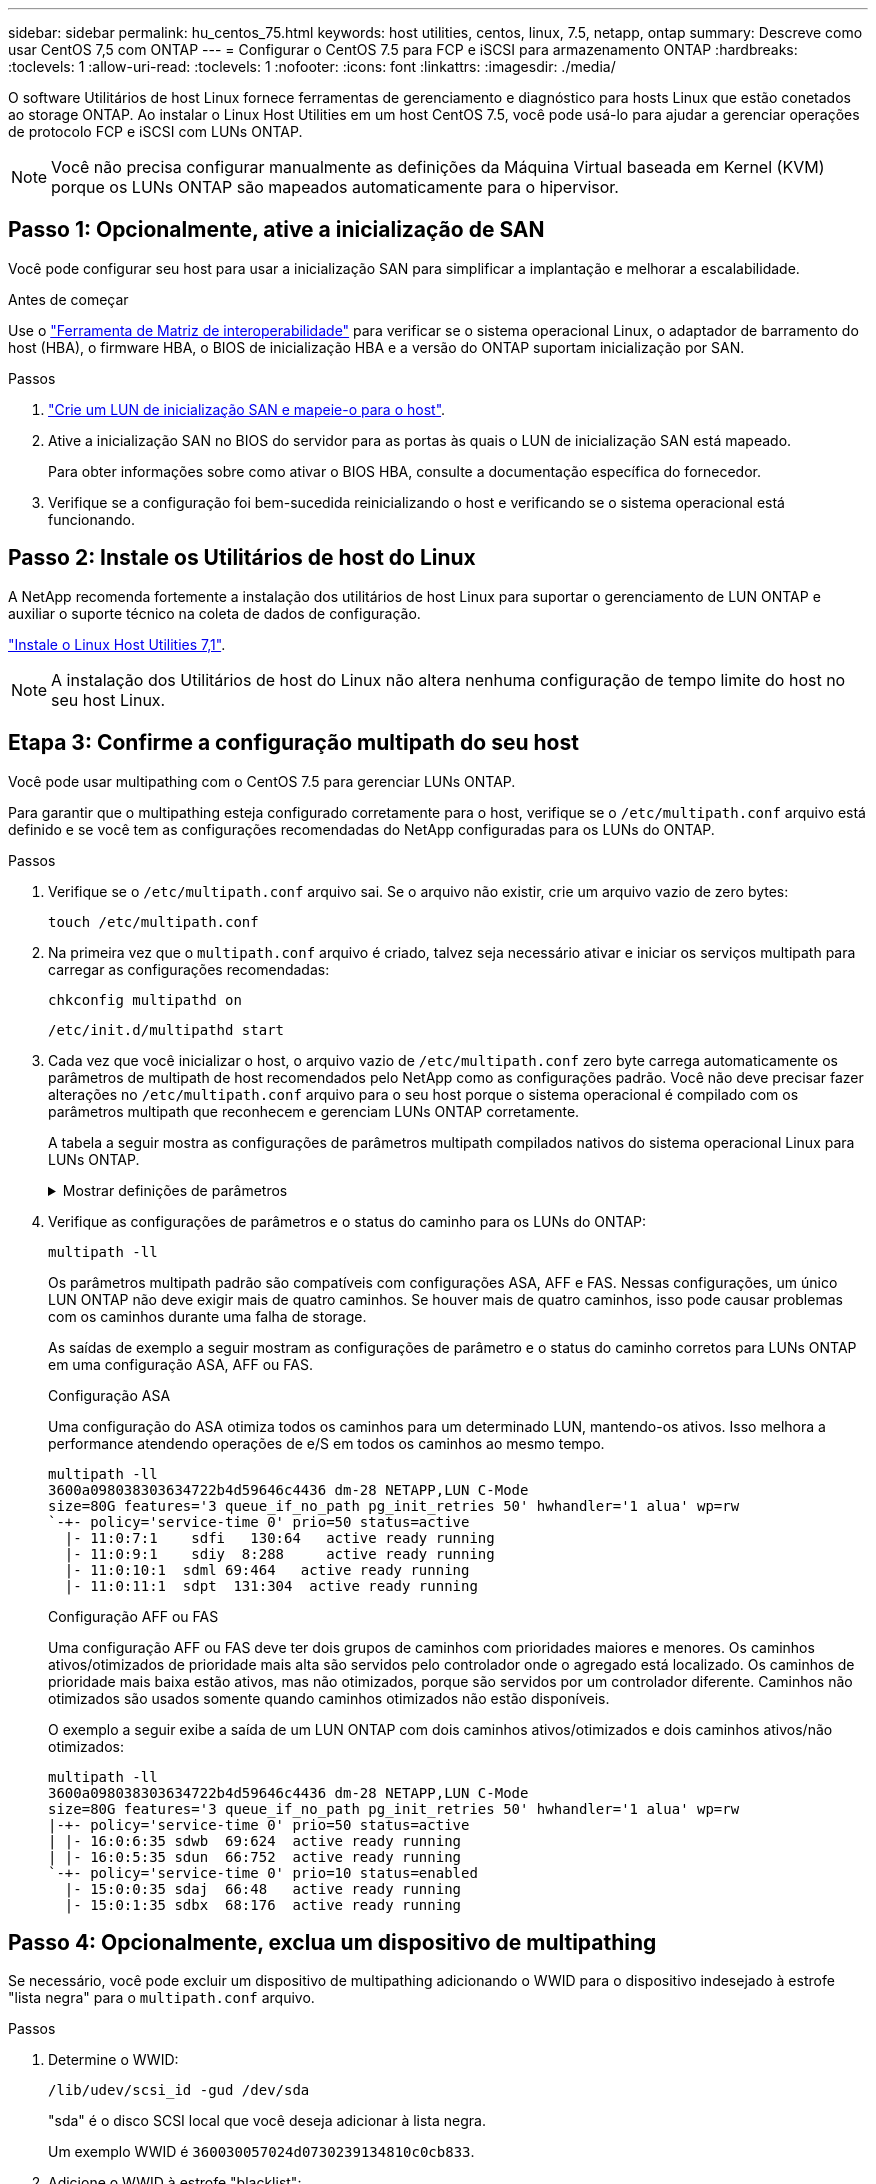 ---
sidebar: sidebar 
permalink: hu_centos_75.html 
keywords: host utilities, centos, linux, 7.5, netapp, ontap 
summary: Descreve como usar CentOS 7,5 com ONTAP 
---
= Configurar o CentOS 7.5 para FCP e iSCSI para armazenamento ONTAP
:hardbreaks:
:toclevels: 1
:allow-uri-read: 
:toclevels: 1
:nofooter: 
:icons: font
:linkattrs: 
:imagesdir: ./media/


[role="lead"]
O software Utilitários de host Linux fornece ferramentas de gerenciamento e diagnóstico para hosts Linux que estão conetados ao storage ONTAP. Ao instalar o Linux Host Utilities em um host CentOS 7.5, você pode usá-lo para ajudar a gerenciar operações de protocolo FCP e iSCSI com LUNs ONTAP.


NOTE: Você não precisa configurar manualmente as definições da Máquina Virtual baseada em Kernel (KVM) porque os LUNs ONTAP são mapeados automaticamente para o hipervisor.



== Passo 1: Opcionalmente, ative a inicialização de SAN

Você pode configurar seu host para usar a inicialização SAN para simplificar a implantação e melhorar a escalabilidade.

.Antes de começar
Use o link:https://mysupport.netapp.com/matrix/#welcome["Ferramenta de Matriz de interoperabilidade"^] para verificar se o sistema operacional Linux, o adaptador de barramento do host (HBA), o firmware HBA, o BIOS de inicialização HBA e a versão do ONTAP suportam inicialização por SAN.

.Passos
. link:https://docs.netapp.com/us-en/ontap/san-admin/provision-storage.html["Crie um LUN de inicialização SAN e mapeie-o para o host"^].
. Ative a inicialização SAN no BIOS do servidor para as portas às quais o LUN de inicialização SAN está mapeado.
+
Para obter informações sobre como ativar o BIOS HBA, consulte a documentação específica do fornecedor.

. Verifique se a configuração foi bem-sucedida reinicializando o host e verificando se o sistema operacional está funcionando.




== Passo 2: Instale os Utilitários de host do Linux

A NetApp recomenda fortemente a instalação dos utilitários de host Linux para suportar o gerenciamento de LUN ONTAP e auxiliar o suporte técnico na coleta de dados de configuração.

link:hu_luhu_71.html["Instale o Linux Host Utilities 7,1"].


NOTE: A instalação dos Utilitários de host do Linux não altera nenhuma configuração de tempo limite do host no seu host Linux.



== Etapa 3: Confirme a configuração multipath do seu host

Você pode usar multipathing com o CentOS 7.5 para gerenciar LUNs ONTAP.

Para garantir que o multipathing esteja configurado corretamente para o host, verifique se o `/etc/multipath.conf` arquivo está definido e se você tem as configurações recomendadas do NetApp configuradas para os LUNs do ONTAP.

.Passos
. Verifique se o `/etc/multipath.conf` arquivo sai. Se o arquivo não existir, crie um arquivo vazio de zero bytes:
+
[source, cli]
----
touch /etc/multipath.conf
----
. Na primeira vez que o `multipath.conf` arquivo é criado, talvez seja necessário ativar e iniciar os serviços multipath para carregar as configurações recomendadas:
+
[source, cli]
----
chkconfig multipathd on
----
+
[source, cli]
----
/etc/init.d/multipathd start
----
. Cada vez que você inicializar o host, o arquivo vazio de `/etc/multipath.conf` zero byte carrega automaticamente os parâmetros de multipath de host recomendados pelo NetApp como as configurações padrão. Você não deve precisar fazer alterações no `/etc/multipath.conf` arquivo para o seu host porque o sistema operacional é compilado com os parâmetros multipath que reconhecem e gerenciam LUNs ONTAP corretamente.
+
A tabela a seguir mostra as configurações de parâmetros multipath compilados nativos do sistema operacional Linux para LUNs ONTAP.

+
.Mostrar definições de parâmetros
[%collapsible]
====
[cols="2"]
|===
| Parâmetro | Definição 


| detectar_prio | sim 


| dev_loss_tmo | "infinito" 


| failback | imediato 


| fast_io_fail_tmo | 5 


| caraterísticas | "3 queue_if_no_path pg_init_retries 50" 


| flush_on_last_del | "sim" 


| hardware_handler | "0" 


| no_path_retry | fila de espera 


| path_checker | "tur" 


| path_grouing_policy | "group_by_prio" 


| path_selector | "tempo de serviço 0" 


| polling_interval | 5 


| prio | "ONTAP" 


| produto | LUN 


| reter_anexado_hw_handler | sim 


| rr_peso | "uniforme" 


| user_friendly_names | não 


| fornecedor | NetApp 
|===
====
. Verifique as configurações de parâmetros e o status do caminho para os LUNs do ONTAP:
+
[source, cli]
----
multipath -ll
----
+
Os parâmetros multipath padrão são compatíveis com configurações ASA, AFF e FAS. Nessas configurações, um único LUN ONTAP não deve exigir mais de quatro caminhos. Se houver mais de quatro caminhos, isso pode causar problemas com os caminhos durante uma falha de storage.

+
As saídas de exemplo a seguir mostram as configurações de parâmetro e o status do caminho corretos para LUNs ONTAP em uma configuração ASA, AFF ou FAS.

+
[role="tabbed-block"]
====
.Configuração ASA
--
Uma configuração do ASA otimiza todos os caminhos para um determinado LUN, mantendo-os ativos. Isso melhora a performance atendendo operações de e/S em todos os caminhos ao mesmo tempo.

[listing]
----
multipath -ll
3600a098038303634722b4d59646c4436 dm-28 NETAPP,LUN C-Mode
size=80G features='3 queue_if_no_path pg_init_retries 50' hwhandler='1 alua' wp=rw
`-+- policy='service-time 0' prio=50 status=active
  |- 11:0:7:1    sdfi   130:64   active ready running
  |- 11:0:9:1    sdiy  8:288     active ready running
  |- 11:0:10:1  sdml 69:464   active ready running
  |- 11:0:11:1  sdpt  131:304  active ready running
----
--
.Configuração AFF ou FAS
--
Uma configuração AFF ou FAS deve ter dois grupos de caminhos com prioridades maiores e menores. Os caminhos ativos/otimizados de prioridade mais alta são servidos pelo controlador onde o agregado está localizado. Os caminhos de prioridade mais baixa estão ativos, mas não otimizados, porque são servidos por um controlador diferente. Caminhos não otimizados são usados somente quando caminhos otimizados não estão disponíveis.

O exemplo a seguir exibe a saída de um LUN ONTAP com dois caminhos ativos/otimizados e dois caminhos ativos/não otimizados:

[listing]
----
multipath -ll
3600a098038303634722b4d59646c4436 dm-28 NETAPP,LUN C-Mode
size=80G features='3 queue_if_no_path pg_init_retries 50' hwhandler='1 alua' wp=rw
|-+- policy='service-time 0' prio=50 status=active
| |- 16:0:6:35 sdwb  69:624  active ready running
| |- 16:0:5:35 sdun  66:752  active ready running
`-+- policy='service-time 0' prio=10 status=enabled
  |- 15:0:0:35 sdaj  66:48   active ready running
  |- 15:0:1:35 sdbx  68:176  active ready running
----
--
====




== Passo 4: Opcionalmente, exclua um dispositivo de multipathing

Se necessário, você pode excluir um dispositivo de multipathing adicionando o WWID para o dispositivo indesejado à estrofe "lista negra" para o `multipath.conf` arquivo.

.Passos
. Determine o WWID:
+
[source, cli]
----
/lib/udev/scsi_id -gud /dev/sda
----
+
"sda" é o disco SCSI local que você deseja adicionar à lista negra.

+
Um exemplo WWID é `360030057024d0730239134810c0cb833`.

. Adicione o WWID à estrofe "blacklist":
+
[source, cli]
----
blacklist {
	     wwid   360030057024d0730239134810c0cb833
        devnode "^(ram|raw|loop|fd|md|dm-|sr|scd|st)[0-9]*"
        devnode "^hd[a-z]"
        devnode "^cciss.*"
}
----




== Etapa 5: Personalizar parâmetros multipath para LUNs ONTAP

Se o seu host estiver conetado a LUNs de outros fornecedores e qualquer configuração de parâmetro multipath for substituída, você precisará corrigi-los adicionando estrofes posteriormente `multipath.conf` no arquivo que se aplicam especificamente aos LUNs ONTAP. Se você não fizer isso, os LUNs do ONTAP podem não funcionar como esperado.

Verifique o `/etc/multipath.conf` arquivo, especialmente na seção padrões, para configurações que possam estar substituindo o <<multipath-parameter-settings,configurações padrão para parâmetros multipath>>.


CAUTION: Não deve substituir as definições de parâmetros recomendadas para LUNs ONTAP. Essas configurações são necessárias para o desempenho ideal da configuração do seu host. Entre em Contato com o suporte da NetApp, seu fornecedor de sistemas operacionais ou ambos para obter mais informações.

O exemplo a seguir mostra como corrigir um padrão substituído. Neste exemplo, o `multipath.conf` arquivo define valores para `path_checker` e `no_path_retry` que não são compatíveis com LUNs ONTAP, e você não pode remover esses parâmetros porque os storages ONTAP ainda estão conetados ao host. Em vez disso, você corrige os valores `path_checker` de e `no_path_retry` adicionando uma estrofe de dispositivo ao `multipath.conf` arquivo que se aplica especificamente aos LUNs ONTAP.

.Mostrar exemplo
[%collapsible]
====
[listing, subs="+quotes"]
----
defaults {
   path_checker      *readsector0*
   no_path_retry     *fail*
}

devices {
   device {
      vendor          "NETAPP"
      product         "LUN"
      no_path_retry   *queue*
      path_checker    *tur*
   }
}
----
====


== Passo 6: Revise os problemas conhecidos

O host CentOS 7.5 com armazenamento ONTAP tem os seguintes problemas conhecidos:

[cols="3*"]
|===
| ID de erro do NetApp | Título | Descrição 


| 1440718 | Se você desmarcar ou mapear um LUN sem executar uma nova digitalização SCSI, isso pode levar à corrupção de dados no host. | Quando você define o parâmetro de configuração multipath 'testable_changed_wwwids' como SIM, ele desativa o acesso ao dispositivo de caminho no caso de uma alteração WWID. O multipath desativará o acesso ao dispositivo de caminho até que o WWID do caminho seja restaurado para o WWID do dispositivo multipath. Para saber mais, link:https://kb.netapp.com/Advice_and_Troubleshooting/Flash_Storage/AFF_Series/The_filesystem_corruption_on_iSCSI_LUN_on_the_Oracle_Linux_7["Base de dados de Conhecimento da NetApp: A corrupção do sistema de arquivos no iSCSI LUN no Oracle Linux 7"^]consulte . 
|===


== O que se segue?

* link:hu_luhu_71_cmd.html["Saiba mais sobre como usar a ferramenta Linux Host Utilities"].
* Saiba mais sobre o espelhamento ASM.
+
O espelhamento do Gerenciamento Automático de armazenamento (ASM) pode exigir alterações nas configurações de multipath do Linux para permitir que o ASM reconheça um problema e alterne para um grupo de falhas alternativo. A maioria das configurações ASM no ONTAP usa redundância externa, o que significa que a proteção de dados é fornecida pelo array externo e o ASM não espelha dados. Alguns sites usam ASM com redundância normal para fornecer espelhamento bidirecional, normalmente em diferentes sites. link:https://docs.netapp.com/us-en/ontap-apps-dbs/oracle/oracle-overview.html["Bancos de dados Oracle no ONTAP"^]Consulte para obter mais informações.


